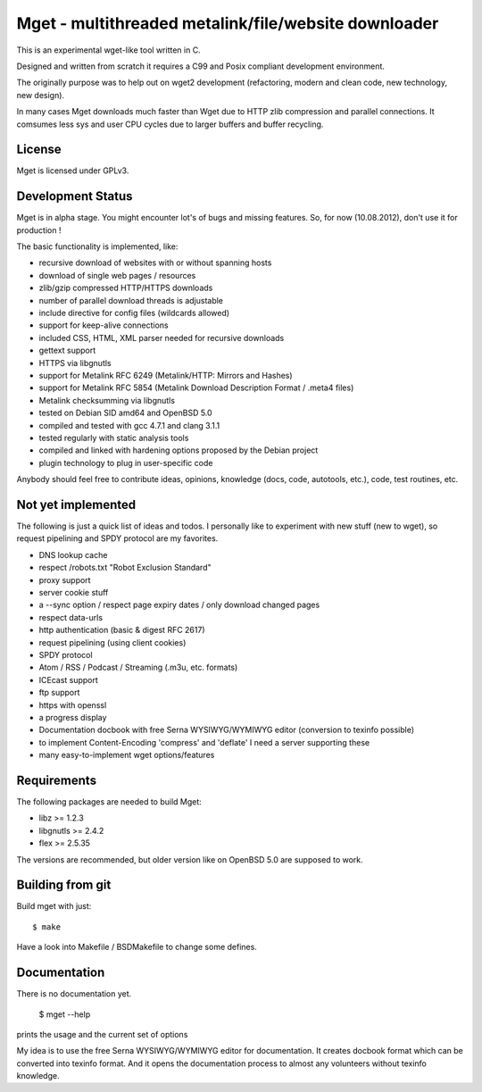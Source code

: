 Mget - multithreaded metalink/file/website downloader
=====================================================

This is an experimental wget-like tool written in C.

Designed and written from scratch it requires a C99 and Posix compliant
development environment.

The originally purpose was to help out on wget2 development (refactoring,
modern and clean code, new technology, new design).

In many cases Mget downloads much faster than Wget due to HTTP zlib
compression and parallel connections.
It comsumes less sys and user CPU cycles due to larger buffers and
buffer recycling.

License
-------

Mget is licensed under GPLv3.

Development Status
------------------

Mget is in alpha stage.
You might encounter lot's of bugs and missing features.
So, for now (10.08.2012), don't use it for production !

The basic functionality is implemented, like:

- recursive download of websites with or without spanning hosts
- download of single web pages / resources
- zlib/gzip compressed HTTP/HTTPS downloads
- number of parallel download threads is adjustable
- include directive for config files (wildcards allowed)
- support for keep-alive connections
- included CSS, HTML, XML parser needed for recursive downloads
- gettext support
- HTTPS via libgnutls
- support for Metalink RFC 6249 (Metalink/HTTP: Mirrors and Hashes)
- support for Metalink RFC 5854 (Metalink Download Description Format / .meta4 files)
- Metalink checksumming via libgnutls
- tested on Debian SID amd64 and OpenBSD 5.0
- compiled and tested with gcc 4.7.1 and clang 3.1.1
- tested regularly with static analysis tools
- compiled and linked with hardening options proposed by the Debian project
- plugin technology to plug in user-specific code

Anybody should feel free to contribute ideas, opinions, knowledge (docs, code, autotools, etc.),
code, test routines, etc.

Not yet implemented
------------------

The following is just a quick list of ideas and todos.
I personally like to experiment with new stuff (new to wget), so
request pipelining and SPDY protocol are my favorites.

- DNS lookup cache
- respect /robots.txt "Robot Exclusion Standard"
- proxy support
- server cookie stuff
- a --sync option / respect page expiry dates / only download changed pages
- respect data-urls
- http authentication (basic & digest RFC 2617)
- request pipelining (using client cookies)
- SPDY protocol
- Atom / RSS / Podcast / Streaming (.m3u, etc. formats)
- ICEcast support
- ftp support
- https with openssl
- a progress display
- Documentation docbook with free Serna WYSIWYG/WYMIWYG editor (conversion to texinfo possible)
- to implement Content-Encoding 'compress' and 'deflate' I need a server supporting these
- many easy-to-implement wget options/features


Requirements
------------

The following packages are needed to build Mget:

* libz >= 1.2.3
* libgnutls >= 2.4.2
* flex >= 2.5.35

The versions are recommended, but older version like on OpenBSD 5.0
are supposed to work.


Building from git
-----------------

Build mget with just::

    $ make

Have a look into Makefile / BSDMakefile to change some defines.

Documentation
-------------

There is no documentation yet.

    $ mget --help

prints the usage and the current set of options

My idea is to use the free Serna WYSIWYG/WYMIWYG editor for documentation.
It creates docbook format which can be converted into texinfo format.
And it opens the documentation process to almost any volunteers without
texinfo knowledge.
